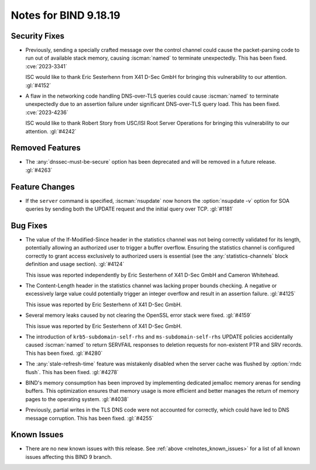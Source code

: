 .. Copyright (C) Internet Systems Consortium, Inc. ("ISC")
..
.. SPDX-License-Identifier: MPL-2.0
..
.. This Source Code Form is subject to the terms of the Mozilla Public
.. License, v. 2.0.  If a copy of the MPL was not distributed with this
.. file, you can obtain one at https://mozilla.org/MPL/2.0/.
..
.. See the COPYRIGHT file distributed with this work for additional
.. information regarding copyright ownership.

Notes for BIND 9.18.19
----------------------

Security Fixes
~~~~~~~~~~~~~~

- Previously, sending a specially crafted message over the control
  channel could cause the packet-parsing code to run out of available
  stack memory, causing :iscman:`named` to terminate unexpectedly.
  This has been fixed. :cve:`2023-3341`

  ISC would like to thank Eric Sesterhenn from X41 D-Sec GmbH for
  bringing this vulnerability to our attention. :gl:`#4152`

- A flaw in the networking code handling DNS-over-TLS queries could
  cause :iscman:`named` to terminate unexpectedly due to an assertion
  failure under significant DNS-over-TLS query load. This has been
  fixed. :cve:`2023-4236`

  ISC would like to thank Robert Story from USC/ISI Root Server
  Operations for bringing this vulnerability to our attention.
  :gl:`#4242`

Removed Features
~~~~~~~~~~~~~~~~

- The :any:`dnssec-must-be-secure` option has been deprecated and will
  be removed in a future release. :gl:`#4263`

Feature Changes
~~~~~~~~~~~~~~~

- If the ``server`` command is specified, :iscman:`nsupdate` now honors
  the :option:`nsupdate -v` option for SOA queries by sending both the
  UPDATE request and the initial query over TCP. :gl:`#1181`

Bug Fixes
~~~~~~~~~

- The value of the If-Modified-Since header in the statistics channel
  was not being correctly validated for its length, potentially allowing
  an authorized user to trigger a buffer overflow. Ensuring the
  statistics channel is configured correctly to grant access exclusively
  to authorized users is essential (see the :any:`statistics-channels`
  block definition and usage section). :gl:`#4124`

  This issue was reported independently by Eric Sesterhenn of X41 D-Sec
  GmbH and Cameron Whitehead.

- The Content-Length header in the statistics channel was lacking proper
  bounds checking. A negative or excessively large value could
  potentially trigger an integer overflow and result in an assertion
  failure. :gl:`#4125`

  This issue was reported by Eric Sesterhenn of X41 D-Sec GmbH.

- Several memory leaks caused by not clearing the OpenSSL error stack
  were fixed. :gl:`#4159`

  This issue was reported by Eric Sesterhenn of X41 D-Sec GmbH.

- The introduction of ``krb5-subdomain-self-rhs`` and
  ``ms-subdomain-self-rhs`` UPDATE policies accidentally caused
  :iscman:`named` to return SERVFAIL responses to deletion requests for
  non-existent PTR and SRV records. This has been fixed. :gl:`#4280`

- The :any:`stale-refresh-time` feature was mistakenly disabled when the
  server cache was flushed by :option:`rndc flush`. This has been fixed.
  :gl:`#4278`

- BIND's memory consumption has been improved by implementing dedicated
  jemalloc memory arenas for sending buffers. This optimization ensures
  that memory usage is more efficient and better manages the return of
  memory pages to the operating system. :gl:`#4038`

- Previously, partial writes in the TLS DNS code were not accounted for
  correctly, which could have led to DNS message corruption. This has
  been fixed. :gl:`#4255`

Known Issues
~~~~~~~~~~~~

- There are no new known issues with this release. See :ref:`above
  <relnotes_known_issues>` for a list of all known issues affecting this
  BIND 9 branch.
